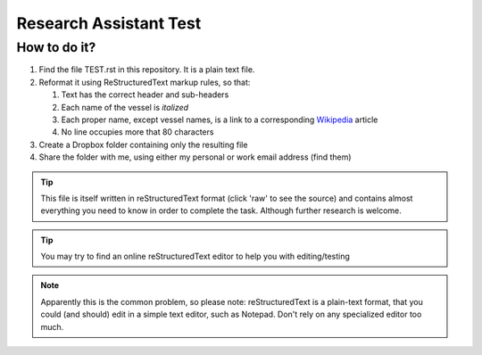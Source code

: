 =======================
Research Assistant Test
=======================

How to do it?
=============

1. Find the file TEST.rst in this repository. It is a plain text file.
2. Reformat it using ReStructuredText markup rules, so that:
    
   1. Text has the correct header and sub-headers
   2. Each name of the vessel is *italized*
   3. Each proper name, except vessel names, is a link to a corresponding 
      `Wikipedia <http://en.wikipedia.org/wiki/Wikipedia>`_ article
   4. No line occupies more that 80 characters 

3. Create a Dropbox folder containing only the resulting file 
4. Share the folder with me, using either my personal or work email address
   (find them)

.. tip::
   This file is itself written in reStructuredText format (click 'raw' to 
   see the source) and contains almost everything you need to know in order 
   to complete the task. Although further research is welcome.

.. tip::
   You may try to find an online reStructuredText editor to help you with 
   editing/testing

.. note::
   Apparently this is the common problem, so please note: reStructuredText is 
   a plain-text format, that you could (and should) edit in a simple text 
   editor, such as Notepad. Don't rely on any specialized editor too much.

